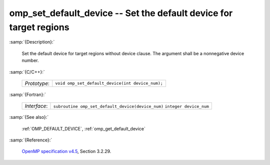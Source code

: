 ..
  Copyright 1988-2022 Free Software Foundation, Inc.
  This is part of the GCC manual.
  For copying conditions, see the GPL license file

.. _omp_set_default_device:

omp_set_default_device -- Set the default device for target regions
*******************************************************************

:samp:`{Description}:`

  Set the default device for target regions without device clause.  The argument
  shall be a nonnegative device number.

:samp:`{C/C++}:`

  ============  ================================================
  *Prototype*:  ``void omp_set_default_device(int device_num);``
  ============  ================================================

:samp:`{Fortran}:`

  ============  =================================================
  *Interface*:  ``subroutine omp_set_default_device(device_num)``
                ``integer device_num``
  ============  =================================================

:samp:`{See also}:`

  :ref:`OMP_DEFAULT_DEVICE`, :ref:`omp_get_default_device`

:samp:`{Reference}:`

  `OpenMP specification v4.5 <https://www.openmp.org>`_, Section 3.2.29.
